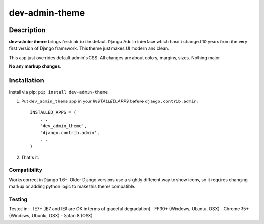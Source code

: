 dev-admin-theme
===============

Description
-----------

**dev-admin-theme** brings fresh air to the default Django Admin
interface which hasn't changed 10 years from the very first version of
Django framework. This theme just makes UI modern and clean.

This app just overrides default admin's CSS. All changes are about
colors, margins, sizes. Nothing major.

**No any markup changes**.

Installation
------------

Install via pip:
``pip install dev-admin-theme``

1. Put ``dev_admin_theme`` app in your *INSTALLED\_APPS* **before**
   ``django.contrib.admin``:

   ::

       INSTALLED_APPS = (
           ...
           'dev_admin_theme',
           'django.contrib.admin',
           ...
       )

2. That's it.

Compatibility
~~~~~~~~~~~~~

Works correct in Django 1.6+. Older Django versions use a slightly
different way to show icons, so it requires changing markup or adding
python logic to make this theme compatible.

Testing
~~~~~~~

Tested in: - IE7+ (IE7 and IE8 are OK in terms of graceful degradation)
- FF30+ (Windows, Ubuntu, OSX) - Chrome 35+ (Windows, Ubuntu, OSX) -
Safari 8 (OSX)

